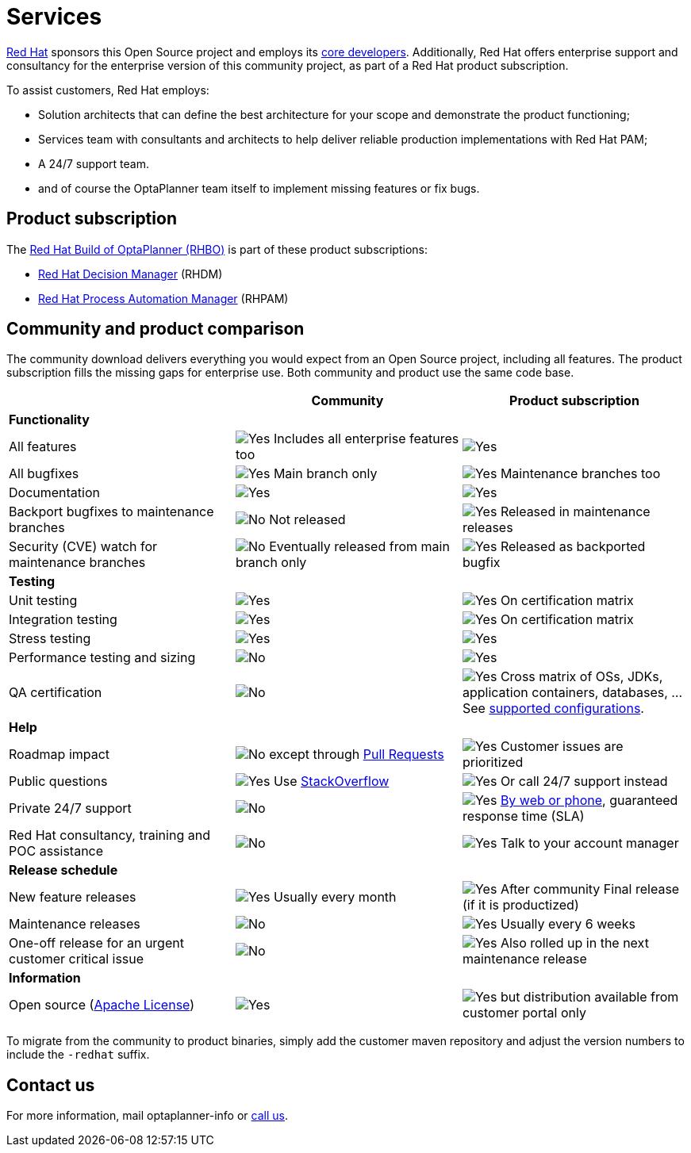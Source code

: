 = Services
:jbake-type: normalBase
:jbake-description: Professional services for OptaPlanner by Red Hat
:showtitle:

[.summaryParagraph]
https://www.redhat.com[Red Hat] sponsors this Open Source project
and employs its link:../community/team.html[core developers].
Additionally, Red Hat offers enterprise support and consultancy for the enterprise version of this community project,
as part of a Red Hat product subscription.

To assist customers, Red Hat employs:

- Solution architects that can define the best architecture for your scope and demonstrate the product functioning;
- Services team with consultants and architects to help deliver reliable production implementations with Red Hat PAM;
- A 24/7 support team.
- and of course the OptaPlanner team itself to implement missing features or fix bugs.

== Product subscription

The https://www.redhat.com/en/topics/automation/business-optimization[Red Hat Build of OptaPlanner (RHBO)]
is part of these product subscriptions:

* https://www.redhat.com/en/technologies/jboss-middleware/decision-manager[Red Hat Decision Manager] (RHDM)
* https://www.redhat.com/en/technologies/jboss-middleware/process-automation-manager[Red Hat Process Automation Manager] (RHPAM)

== Community and product comparison

The community download delivers everything you would expect from an Open Source project,
including all features. The product subscription fills the missing gaps for enterprise use.
Both community and product use the same code base.

|===
| |Community |Product subscription

|*Functionality* | |
|All features |image:checkYes.png[Yes] Includes all enterprise features too |image:checkYes.png[Yes]
|All bugfixes |image:checkYes.png[Yes] Main branch only |image:checkYes.png[Yes] Maintenance branches too
|Documentation |image:checkYes.png[Yes] |image:checkYes.png[Yes]
|Backport bugfixes to maintenance branches |image:checkNo.png[No] Not released |image:checkYes.png[Yes] Released in maintenance releases
|Security (CVE) watch for maintenance branches |image:checkNo.png[No] Eventually released from main branch only |image:checkYes.png[Yes] Released as backported bugfix

|*Testing* | |
|Unit testing |image:checkYes.png[Yes] |image:checkYes.png[Yes] On certification matrix
|Integration testing |image:checkYes.png[Yes] |image:checkYes.png[Yes] On certification matrix
|Stress testing |image:checkYes.png[Yes] |image:checkYes.png[Yes]
|Performance testing and sizing |image:checkNo.png[No] |image:checkYes.png[Yes]
|QA certification |image:checkNo.png[No] |image:checkYes.png[Yes] Cross matrix of OSs, JDKs, application containers, databases, ... See https://access.redhat.com/articles/3354301[supported configurations].

|*Help* | |
|Roadmap impact |image:checkNo.png[No] except through link:../code/sourceCode.html[Pull Requests] |image:checkYes.png[Yes] Customer issues are prioritized
|Public questions |image:checkYes.png[Yes] Use link:../community/getHelp.html[StackOverflow] |image:checkYes.png[Yes] Or call 24/7 support instead
|Private 24/7 support |image:checkNo.png[No] |image:checkYes.png[Yes] https://access.redhat.com/support/contact/[By web or phone], guaranteed response time (SLA)
|Red Hat consultancy, training and POC assistance |image:checkNo.png[No] |image:checkYes.png[Yes] Talk to your account manager

|*Release schedule* | |
|New feature releases |image:checkYes.png[Yes] Usually every month |image:checkYes.png[Yes] After community Final release (if it is productized)
|Maintenance releases |image:checkNo.png[No] |image:checkYes.png[Yes] Usually every 6 weeks
|One-off release for an urgent customer critical issue |image:checkNo.png[No] |image:checkYes.png[Yes] Also rolled up in the next maintenance release

|*Information* | |
|Open source (link:../code/license.html[Apache License]) |image:checkYes.png[Yes] |image:checkYes.png[Yes] but distribution available from customer portal only
|===

To migrate from the community to product binaries, simply add the customer maven repository
and adjust the version numbers to include the `-redhat` suffix.

== Contact us

++++
<p>
  For more information, mail
  <a class="servicesMailAddress">optaplanner-info</a>
  or <a href="https://www.redhat.com/en/about/contact/sales">call us</a>.
</p>
++++
